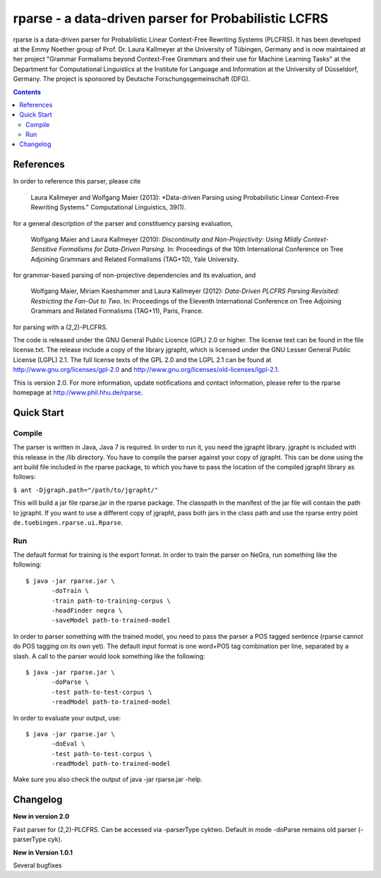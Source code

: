 =====================================================================
 rparse - a data-driven parser for Probabilistic LCFRS
=====================================================================

.. image:: http://www.wolfgang-maier.net/trac-common/ut.png
   :align: right
   :alt: UT Logo

.. image:: http://www.sfs.uni-tuebingen.de/emmy/emmy.jpg
   :align: right
   :alt: Emmy Noether Logo

.. image:: http://www.wolfgang-maier.net/trac-common/hhu.gif
   :align: right
   :alt: HHU Logo

rparse is a data-driven parser for Probabilistic Linear Context-Free
Rewriting Systems (PLCFRS). It has been developed at the Emmy Noether
group of Prof. Dr. Laura Kallmeyer at the University of Tübingen,
Germany and is now maintained at her project "Grammar Formalisms
beyond Context-Free Grammars and their  use for Machine Learning
Tasks" at the Department for Computational Linguistics at the
Institute for Language and Information at the University of
Düsseldorf, Germany. The project is sponsored by Deutsche
Forschungsgemeinschaft (DFG).  

.. contents::

References
==========

In order to reference this parser, please cite

  Laura Kallmeyer and Wolfgang Maier (2013):  *Data-driven Parsing 
  using Probabilistic Linear Context-Free Rewriting Systems." 
  Computational Linguistics, 39(1). 

for a general description of the parser and constituency parsing
evaluation, 

  Wolfgang Maier and Laura Kallmeyer (2010):  *Discontinuity and
  Non-Projectivity: Using Mildly Context-Sensitive Formalisms for
  Data-Driven Parsing.* In: Proceedings of the 10th International
  Conference on Tree Adjoining Grammars and Related Formalisms
  (TAG+10), Yale University.  

for grammar-based parsing of non-projective dependencies and its
evaluation, and

  Wolfgang Maier, Miriam Kaeshammer and Laura Kallmeyer (2012):
  *Data-Driven PLCFRS Parsing Revisited: Restricting the Fan-Out to
  Two.* In: Proceedings of the Eleventh International Conference on
  Tree Adjoining Grammars and Related Formalisms (TAG+11), Paris,
  France.    

for parsing with a (2,2)-PLCFRS.

The code is released under the GNU General Public Licence (GPL) 2.0 or
higher. The license text can be found in the file license.txt. The
release include a copy of the library jgrapht, which is licensed under
the GNU Lesser General Public License (LGPL) 2.1. The full license
texts of the GPL 2.0 and the LGPL 2.1 can be found at 
http://www.gnu.org/licenses/gpl-2.0 and
http://www.gnu.org/licenses/old-licenses/lgpl-2.1.  

This is version 2.0. For more information, update notifications and
contact information, please refer to the rparse homepage at
http://www.phil.hhu.de/rparse.


Quick Start
===========


Compile
-------

The parser is written in Java, Java 7 is required. In order to run it,
you need the jgrapht library. jgrapht is included with this release in
the /lib directory. You have to compile the parser against your copy
of jgrapht. This can be done using the ant build file included in the
rparse package, to which you have to pass the location of the compiled
jgrapht library as follows:  

``$ ant -Djgraph.path="/path/to/jgrapht/"``

This will build a jar file rparse.jar in the rparse package. The
classpath in the manifest of the jar file will contain the path to
jgrapht. If you want to use a different copy of jgrapht, pass both
jars in the class path and use the rparse entry point
``de.tuebingen.rparse.ui.Rparse``. 

Run
---

The default format for training is the export format. In order to
train the parser on NeGra, run something like the following::

  $ java -jar rparse.jar \
         -doTrain \
         -train path-to-training-corpus \
         -headFinder negra \
         -saveModel path-to-trained-model

In order to parser something with the trained model, you need to pass
the parser a POS tagged sentence (rparse cannot do POS tagging on its
own yet). The default input format is one word+POS tag combination per
line, separated by a slash. A call to the parser would look something
like the following::

  $ java -jar rparse.jar \
         -doParse \
         -test path-to-test-corpus \
         -readModel path-to-trained-model

In order to evaluate your output, use::

  $ java -jar rparse.jar \
         -doEval \
         -test path-to-test-corpus \
         -readModel path-to-trained-model

Make sure you also check the output of java -jar rparse.jar -help.

Changelog
=========

**New in version 2.0**

Fast parser for (2,2)-PLCFRS. Can be accessed via -parserType
cyktwo. Default in mode -doParse remains old parser 
(-parserType cyk).


**New in Version 1.0.1**

Several bugfixes
